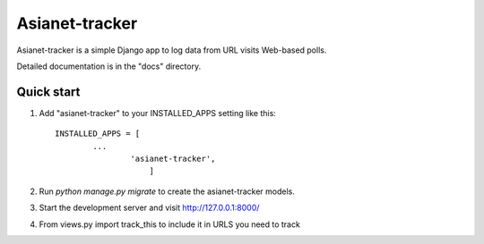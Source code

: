 =====
Asianet-tracker
=====

Asianet-tracker is a simple Django app to log data from URL visits Web-based polls.

Detailed documentation is in the "docs" directory.

Quick start
-----------

1. Add "asianet-tracker" to your INSTALLED_APPS setting like this::

       INSTALLED_APPS = [
               ...
                       'asianet-tracker',
                           ]

2. Run `python manage.py migrate` to create the asianet-tracker models.

3. Start the development server and visit http://127.0.0.1:8000/

4. From views.py import track_this to include it in URLS you need to track
